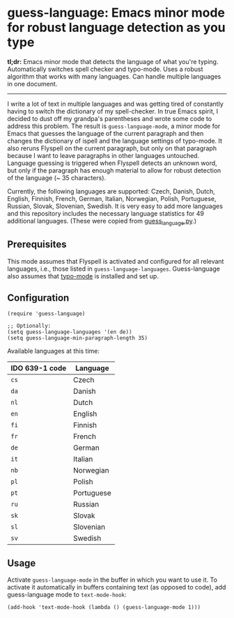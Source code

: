 
[[https://melpa.org/#/guess-language][file:https://melpa.org/packages/guess-language-badge.svg]]

* guess-language: Emacs minor mode for robust language detection as you type

*tl;dr:* Emacs minor mode that detects the language of what you're typing.  Automatically switches spell checker and typo-mode.  Uses a robust algorithm that works with many languages.  Can handle multiple languages in one document.

-----

I write a lot of text in multiple languages and was getting tired of constantly having to switch the dictionary of my spell-checker.  In true Emacs spirit, I decided to dust off my grandpa's parentheses and wrote some code to address this problem.  The result is ~guess-language-mode~, a minor mode for Emacs that guesses the language of the current paragraph and then changes the dictionary of ispell and the language settings of typo-mode.  It also reruns Flyspell on the current paragraph, but only on that paragraph because I want to leave paragraphs in other languages untouched.  Language guessing is triggered when Flyspell detects an unknown word, but only if the paragraph has enough material to allow for robust detection of the language (~ 35 characters).

Currently, the following languages are supported: Czech, Danish, Dutch, English, Finnish, French, German, Italian, Norwegian, Polish, Portuguese, Russian, Slovak, Slovenian, Swedish.  It is very easy to add more languages and this repository includes the necessary language statistics for 49 additional languages.  (These were copied from [[https://github.com/kent37/guess-language][guess_language.py]].)

** Prerequisites

This mode assumes that Flyspell is activated and configured for all relevant languages, i.e., those listed in ~guess-language-languages~.  Guess-language also assumes that [[https://github.com/jorgenschaefer/typoel][typo-mode]] is installed and set up.

** Configuration

#+BEGIN_SRC elisp
(require 'guess-language)

;; Optionally:
(setq guess-language-languages '(en de))
(setq guess-language-min-paragraph-length 35)
#+END_SRC

Available languages at this time:

| IDO 639-1 code | Language   |
|----------------+------------|
| ~cs~           | Czech      |
| ~da~           | Danish     |
| ~nl~           | Dutch      |
| ~en~           | English    |
| ~fi~           | Finnish    |
| ~fr~           | French     |
| ~de~           | German     |
| ~it~           | Italian    |
| ~nb~           | Norwegian  |
| ~pl~           | Polish     |
| ~pt~           | Portuguese |
| ~ru~           | Russian    |
| ~sk~           | Slovak     |
| ~sl~           | Slovenian  |
| ~sv~           | Swedish    |

** Usage

Activate ~guess-language-mode~ in the buffer in which you want to use it.  To activate it automatically in buffers containing text (as opposed to code), add guess-language mode to ~text-mode-hook~:

#+BEGIN_SRC elisp
(add-hook 'text-mode-hook (lambda () (guess-language-mode 1)))
#+END_SRC
